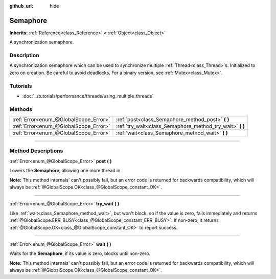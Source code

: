 :github_url: hide

.. DO NOT EDIT THIS FILE!!!
.. Generated automatically from Godot engine sources.
.. Generator: https://github.com/godotengine/godot/tree/3.5/doc/tools/make_rst.py.
.. XML source: https://github.com/godotengine/godot/tree/3.5/doc/classes/Semaphore.xml.

.. _class_Semaphore:

Semaphore
=========

**Inherits:** :ref:`Reference<class_Reference>` **<** :ref:`Object<class_Object>`

A synchronization semaphore.

.. rst-class:: classref-introduction-group

Description
-----------

A synchronization semaphore which can be used to synchronize multiple :ref:`Thread<class_Thread>`\ s. Initialized to zero on creation. Be careful to avoid deadlocks. For a binary version, see :ref:`Mutex<class_Mutex>`.

.. rst-class:: classref-introduction-group

Tutorials
---------

- :doc:`../tutorials/performance/threads/using_multiple_threads`

.. rst-class:: classref-reftable-group

Methods
-------

.. table::
   :widths: auto

   +---------------------------------------+--------------------------------------------------------------+
   | :ref:`Error<enum_@GlobalScope_Error>` | :ref:`post<class_Semaphore_method_post>` **(** **)**         |
   +---------------------------------------+--------------------------------------------------------------+
   | :ref:`Error<enum_@GlobalScope_Error>` | :ref:`try_wait<class_Semaphore_method_try_wait>` **(** **)** |
   +---------------------------------------+--------------------------------------------------------------+
   | :ref:`Error<enum_@GlobalScope_Error>` | :ref:`wait<class_Semaphore_method_wait>` **(** **)**         |
   +---------------------------------------+--------------------------------------------------------------+

.. rst-class:: classref-section-separator

----

.. rst-class:: classref-descriptions-group

Method Descriptions
-------------------

.. _class_Semaphore_method_post:

.. rst-class:: classref-method

:ref:`Error<enum_@GlobalScope_Error>` **post** **(** **)**

Lowers the **Semaphore**, allowing one more thread in.

\ **Note:** This method internals' can't possibly fail, but an error code is returned for backwards compatibility, which will always be :ref:`@GlobalScope.OK<class_@GlobalScope_constant_OK>`.

.. rst-class:: classref-item-separator

----

.. _class_Semaphore_method_try_wait:

.. rst-class:: classref-method

:ref:`Error<enum_@GlobalScope_Error>` **try_wait** **(** **)**

Like :ref:`wait<class_Semaphore_method_wait>`, but won't block, so if the value is zero, fails immediately and returns :ref:`@GlobalScope.ERR_BUSY<class_@GlobalScope_constant_ERR_BUSY>`. If non-zero, it returns :ref:`@GlobalScope.OK<class_@GlobalScope_constant_OK>` to report success.

.. rst-class:: classref-item-separator

----

.. _class_Semaphore_method_wait:

.. rst-class:: classref-method

:ref:`Error<enum_@GlobalScope_Error>` **wait** **(** **)**

Waits for the **Semaphore**, if its value is zero, blocks until non-zero.

\ **Note:** This method internals' can't possibly fail, but an error code is returned for backwards compatibility, which will always be :ref:`@GlobalScope.OK<class_@GlobalScope_constant_OK>`.

.. |virtual| replace:: :abbr:`virtual (This method should typically be overridden by the user to have any effect.)`
.. |const| replace:: :abbr:`const (This method has no side effects. It doesn't modify any of the instance's member variables.)`
.. |vararg| replace:: :abbr:`vararg (This method accepts any number of arguments after the ones described here.)`
.. |static| replace:: :abbr:`static (This method doesn't need an instance to be called, so it can be called directly using the class name.)`
